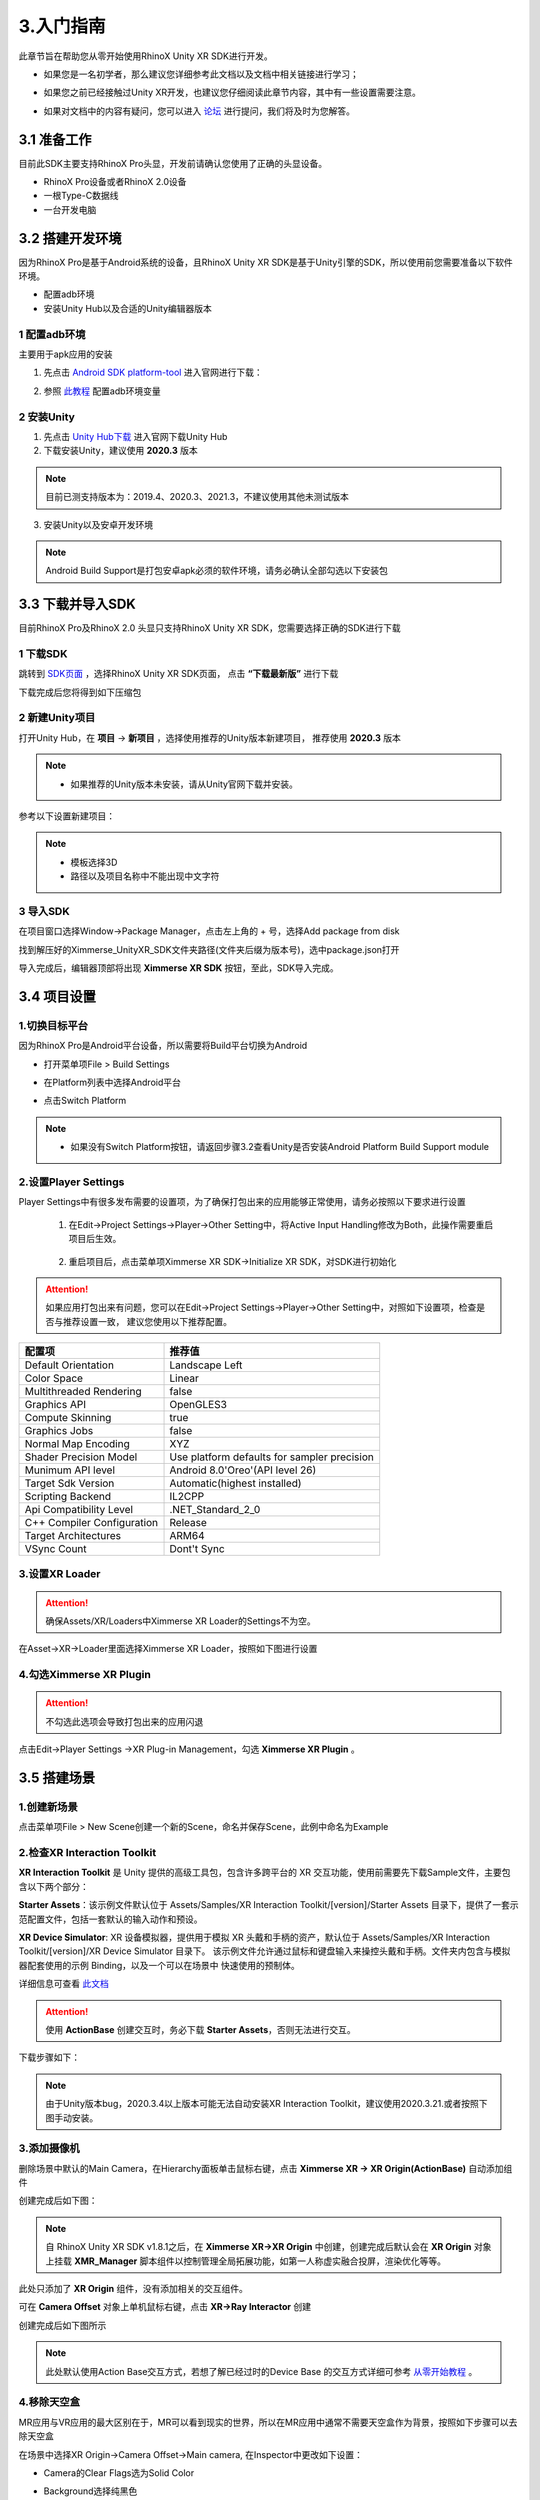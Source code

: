 .. _3 入门指南:

3.入门指南
===============================

此章节旨在帮助您从零开始使用RhinoX Unity XR SDK进行开发。

- 如果您是一名初学者，那么建议您详细参考此文档以及文档中相关链接进行学习；

* 如果您之前已经接触过Unity XR开发，也建议您仔细阅读此章节内容，其中有一些设置需要注意。

- 如果对文档中的内容有疑问，您可以进入 `论坛`_ 进行提问，我们将及时为您解答。


.. _论坛: https://forum.ximmerse.com/

3.1 准备工作
----------------------------------

目前此SDK主要支持RhinoX Pro头显，开发前请确认您使用了正确的头显设备。

- RhinoX Pro设备或者RhinoX 2.0设备

- 一根Type-C数据线

- 一台开发电脑

.. _3.2 搭建开发环境:

3.2 搭建开发环境
----------------------------------

因为RhinoX Pro是基于Android系统的设备，且RhinoX Unity XR SDK是基于Unity引擎的SDK，所以使用前您需要准备以下软件环境。

- 配置adb环境

- 安装Unity Hub以及合适的Unity编辑器版本

1 配置adb环境
^^^^^^^^^^^^^^^^^^^^^^^^^^^^^^^^^^^

主要用于apk应用的安装

1. 先点击 `Android SDK platform-tool`_ 进入官网进行下载：

.. _Android SDK platform-tool: https://developer.android.google.cn/studio/releases/platform-tools

2. 参照 `此教程`_ 配置adb环境变量

.. _此教程: https://www.jianshu.com/p/3091e191956d?u_atoken=b0fb68fa-88aa-41fc-a305-9df6cd9dd1dc&u_asession=014RHO654KyHGOgVWWg-tcppMo6bMFkkBuYfLqOa0MWqwNYzqASJvWI15OrXgNaA-PX0KNBwm7Lovlpxjd_P_q4JsKWYrT3W_NKPr8w6oU7K_SQfSTkGAX67a9mje6YAdFhUF3o-sVtq6Wun3JL3SJe2BkFo3NEHBv0PZUm6pbxQU&u_asig=05ESJ0rAXmqHXPIepLzgwTZhmqbyTiyNqhQpA07jaUJET_SGOI-l4Q7brh__JrR9wTprmbFo9DcRausZCswgGjVG05XlLnd141bi6CgybXv6b_CNlYSEbN339sqnU8OUB5-WfvBT7o9wp36tc0W1v9VADuFibWx8akf2mnTSDTlmn9JS7q8ZD7Xtz2Ly-b0kmuyAKRFSVJkkdwVUnyHAIJzd7QTwTwKYml94_bJG_OOcM6R4HJsSeUZVvDy241gDBOom7nzSzR1LP16f45fIKp-e3h9VXwMyh6PgyDIVSG1W93I5XCisnOSfBqo2wD9FKTmIWt_1zFY_I1WBa8sehU0YvVlrM_sdHVIktTc4UyZXGdzvAhnBB0vj7PaTKJfwS1mWspDxyAEEo4kbsryBKb9Q&u_aref=EtfSWOpJnG%2FG1NZz88ZhNBpQW5M%3D


2 安装Unity
^^^^^^^^^^^^^^^^^^^^^^^^^^^^^^^^^^^

1. 先点击 `Unity Hub下载`_ 进入官网下载Unity Hub

2. 下载安装Unity，建议使用 **2020.3** 版本

.. note::
   目前已测支持版本为：2019.4、2020.3、2021.3，不建议使用其他未测试版本


3. 安装Unity以及安卓开发环境

.. note:: 
   Android Build Support是打包安卓apk必须的软件环境，请务必确认全部勾选以下安装包

.. image:: _static/unityinstall-1.png

.. _Unity Hub下载: https://unity.cn/releases

3.3 下载并导入SDK
----------------------------------

目前RhinoX Pro及RhinoX 2.0 头显只支持RhinoX Unity XR SDK，您需要选择正确的SDK进行下载


1 下载SDK
^^^^^^^^^^^^^^^^^^^^^^^^^^^^^^^^^^^

跳转到 `SDK页面`_ ，选择RhinoX Unity XR SDK页面， 点击 **“下载最新版”** 进行下载

下载完成后您将得到如下压缩包

.. image:: _static/sdkpkg.png

.. .. note::
..    如果压缩包名称不一致，请确认您是否下载了RhinoX一代头显的SDK，此SDK与RhinoX Pro的SDK不一样

.. _SDK页面: https://developer.ximmerse.com/#/sdk?id=1


2 新建Unity项目
^^^^^^^^^^^^^^^^^^^^^^^^^^^^^^^^^^^

打开Unity Hub，在 **项目** -> **新项目** ，选择使用推荐的Unity版本新建项目， 推荐使用 **2020.3** 版本

.. note:: 

   - 如果推荐的Unity版本未安装，请从Unity官网下载并安装。

参考以下设置新建项目：

.. image:: _static/projectconfig.png

.. note:: 
  
   - 模板选择3D

   - 路径以及项目名称中不能出现中文字符

3 导入SDK
^^^^^^^^^^^^^^^^^^^^^^^^^^^^^^^^^^^

在项目窗口选择Window->Package Manager，点击左上角的 + 号，选择Add package from disk

.. image:: _static/7.1_image8.jpg

找到解压好的Ximmerse_UnityXR_SDK文件夹路径(文件夹后缀为版本号)，选中package.json打开

.. image:: _static/7.1_image9.jpg

导入完成后，编辑器顶部将出现 **Ximmerse XR SDK** 按钮，至此，SDK导入完成。

3.4 项目设置
-----------------------------

1.切换目标平台
^^^^^^^^^^^^^^^^^^^^^^^^^

因为RhinoX Pro是Android平台设备，所以需要将Build平台切换为Android

- 打开菜单项File > Build Settings

* 在Platform列表中选择Android平台

- 点击Switch Platform

.. image:: _static/7.1_image7.jpg

.. note:: 

   - 如果没有Switch Platform按钮，请返回步骤3.2查看Unity是否安装Android Platform Build Support module


2.设置Player Settings
^^^^^^^^^^^^^^^^^^^^^^^^^^^^^^^^^^^^^

Player Settings中有很多发布需要的设置项，为了确保打包出来的应用能够正常使用，请务必按照以下要求进行设置

  1. 在Edit->Project Settings->Player->Other Setting中，将Active Input Handling修改为Both，此操作需要重启项目后生效。

   .. image:: _static/7.1_image10.jpg

  2. 重启项目后，点击菜单项Ximmerse XR SDK->Initialize XR SDK，对SDK进行初始化

   .. image:: _static/sdkint.png


.. attention::

   如果应用打包出来有问题，您可以在Edit->Project Settings->Player->Other Setting中，对照如下设置项，检查是否与推荐设置一致，
   建议您使用以下推荐配置。
  
============================      ================================================= 
配置项                              推荐值
============================      ================================================= 
  Default Orientation               Landscape Left
  Color Space                      Linear
  Multithreaded Rendering          false
  Graphics API                       OpenGLES3
  Compute Skinning                  true
  Graphics Jobs                     false
  Normal Map Encoding                XYZ
  Shader Precision Model            Use platform defaults for sampler precision
  Munimum API level                 Android 8.0'Oreo'(API level 26)
  Target Sdk Version                 Automatic(highest installed)
  Scripting Backend                 IL2CPP
  Api Compatibility Level          .NET_Standard_2_0
  C++ Compiler Configuration       Release
  Target Architectures             ARM64
  VSync Count                       Dont't Sync
============================      ================================================= 


3.设置XR Loader
^^^^^^^^^^^^^^^^^^^^^^^^^^^^^^

.. attention::

  确保Assets/XR/Loaders中Ximmerse XR Loader的Settings不为空。


在Asset->XR->Loader里面选择Ximmerse XR Loader，按照如下图进行设置

.. image:: _static/xrloader.png

4.勾选Ximmerse XR Plugin
^^^^^^^^^^^^^^^^^^^^^^^^^^^^^^^^^^^^^

.. Attention::
   不勾选此选项会导致打包出来的应用闪退

点击Edit->Player Settings ->XR Plug-in Management，勾选 **Ximmerse XR Plugin** 。

.. image:: _static/7.1_image13.jpg



3.5 搭建场景
--------------------------------


1.创建新场景
^^^^^^^^^^^^^^^

点击菜单项File > New Scene创建一个新的Scene，命名并保存Scene，此例中命名为Example

2.检查XR Interaction Toolkit
^^^^^^^^^^^^^^^^^^^^^^^^^^^^^^^^^^^^

**XR Interaction Toolkit** 是 Unity 提供的高级工具包，包含许多跨平台的 XR 交互功能，使用前需要先下载Sample文件，主要包含以下两个部分：


**Starter Assets**：该示例文件默认位于 Assets/Samples/XR Interaction Toolkit/[version]/Starter Assets 
目录下，提供了一套示范配置文件，包括一套默认的输入动作和预设。

**XR Device Simulator**: XR 设备模拟器，提供用于模拟 XR 头戴和手柄的资产，默认位于 Assets/Samples/XR Interaction Toolkit/[version]/XR Device Simulator 目录下。
该示例文件允许通过鼠标和键盘输入来操控头戴和手柄。文件夹内包含与模拟器配套使用的示例 Binding，以及一个可以在场景中
快速使用的预制体。

详细信息可查看 `此文档`_

.. _此文档: https://docs.unity3d.com/Packages/com.unity.xr.interaction.toolkit@2.1/manual/samples.html

.. Attention::
   使用 **ActionBase** 创建交互时，务必下载 **Starter Assets**，否则无法进行交互。

   

下载步骤如下：

.. image:: _static/samplefile.png


.. note::
   由于Unity版本bug，2020.3.4以上版本可能无法自动安装XR Interaction Toolkit，建议使用2020.3.21.或者按照下图手动安装。


.. image:: _static/addxrtoolkit1.png

.. image:: _static/addxrtoolkit2.png



3.添加摄像机
^^^^^^^^^^^^^^^^^^^^^^^^^^^^^^^^^^^^


删除场景中默认的Main Camera，在Hierarchy面板单击鼠标右键，点击 **Ximmerse XR -> XR Origin(ActionBase)** 自动添加组件


.. .. note::
   请勿修改XR Origin以及Main Camera的Rotation值

   若使用的XR Interaction Toolkit版本比较新，此处XR Origin(ActionBase)显示为XR Origin(VR)

.. image:: _static/CreateOrigin.png
.. 将Main Camera上的Tracked Pose Driver（input system）替换为Tracked Pose Driver脚本

.. .. attention::
   .. 如果不替换，应用启动后如果头显息屏或者退到后台再启动，画面会卡住

.. .. image:: _static/trackposedriver.png



创建完成后如下图：

.. image:: _static/xrorigin.png
   :height: 640px
   :width: 640px
.. note:: 
   自 RhinoX Unity XR SDK v1.8.1之后，在 **Ximmerse XR->XR Origin** 中创建，创建完成后默认会在 **XR Origin** 对象上挂载 **XMR_Manager** 脚本组件以控制管理全局拓展功能，如第一人称虚实融合投屏，渲染优化等等。

此处只添加了 **XR Origin** 组件，没有添加相关的交互组件。


可在 **Camera Offset** 对象上单机鼠标右键，点击 **XR->Ray Interactor** 创建

.. image:: _static/CreateRayInteractor.png

创建完成后如下图所示

.. image:: _static/AddRayInteractor.png

.. note:: 
   此处默认使用Action Base交互方式，若想了解已经过时的Device Base
   的交互方式详细可参考 `从零开始教程`_ 。

.. _从零开始教程: https://developer.ximmerse.com/#/example?id=6



4.移除天空盒
^^^^^^^^^^^^^^^^^^^^^^^^^^

MR应用与VR应用的最大区别在于，MR可以看到现实的世界，所以在MR应用中通常不需要天空盒作为背景，按照如下步骤可以去除天空盒

在场景中选择XR Origin->Camera Offset->Main camera, 在Inspector中更改如下设置：

- Camera的Clear Flags选为Solid Color

* Background选择纯黑色

如下图所示：

.. image:: _static/7.1_remove_skybox.png

5.添加手柄交互功能
^^^^^^^^^^^^^^^^^^^^^^^^^^^^^^

在MR应用中，我们主要使用手柄进行交互，在上面添加的XR Origin中，我们可以看到 **LeftHand Controller** 
以及 **RightHand Controller** 两个对象，他们分别代表左右手柄。

这里我们以左手柄为例，介绍如何添加手柄交互功能

**1. 添加手柄的默认设置**

按照如下步骤添加系统预设配置文件，这些设置主要用于绑定手柄按键与其对应的操作行为。

.. image:: _static/startasset.png

.. note::
   如果此处无法添加配置文件，请返回第2步下载Sample文件。

**2. 添加手柄模型**

我们在SDK中提供了默认的手柄预制体，如果您需要在项目中显示手柄模型，可以在如下路径中找到手柄预制体

.. image:: _static/controllerprefabpath.png

然后将对应的预制体对象直接拖拽到LeftHand Controller->XR Controller->Model Prefab处

.. image:: _static/addcontrollerprefab.png


右手柄交互添加方式同上。

**3. 添加Input Action Manager脚本**

由于RhinoX Unity XR SDK中使用了最新的Unity输入系统，所以需要添加 Input Action Manager 脚本来控制输入：

按照如下图步骤，在 **XR Origin** 对象下，通过Add Component添加脚本

.. image:: _static/inputaction.png

新增Element0，然后添加 **XRI Default Input Actions** 文件即可

.. image:: _static/inputaction1.png  

.. _6 创建GroundPlane:

6.创建Ground Plane
^^^^^^^^^^^^^^^^^^^^^^^^^^^^^^

在RhinoX Pro的系统中 Ground plane是非常重要的组件，它主要用于定位场景的地面，应用启动后通过识别Ground Plane中
绑定的对应ID的定位信标，来定位场景的地面，他的作用与VR一体机中扫描地面来确定游戏使用范围的原理类似。

通常我们将Groundplane对象与场景的地面置于同一平面（与Unity场景的地面重合），这样启动应用，并识别定位板之后，场景的地面
就会自动被定位到Groundplane对象放置的平面（通常是地面）

如果你不希望将Groundplane对象放置在地面，比如放置在墙上或者桌子上，那么您可以通过设置Groundplane对象的Transform的
Y值来调整他与Unity场景地面的相对高度，具体效果，您可以通过实际测试观察.

.. attention::
   举个例子：如果将Groundplane对象的Position的Y值设置为1，Unity场景地面的Y值为0，那么当你戴上头显低头识别到Groundplane
   对象（Beacon）后，你的视线高度（Camera）就是你的身高加上1m，这个时候Unity场景里面的地面就是在现实地面的下面1m的位置
   。如果你希望Unity中的地面与现实的地面重合，你可以将Beacon放置在距离现实地面1m高的位置，或者将Groundplane的
   Positon Y值也设置为0即可。


.. note::

   因为一体机出货默认标配的是1号Beacon，所以我们通常使用Beacon作为Ground Plane。如果Beacon无法满足使用需求，可向销售申请
   其他形式的Tag使用，具体使用方法请查看 `TagProfileLoading介绍`_

.. _TagProfileLoading介绍: https://doc.ximmerse.com/sdkconf/unityxrsdk/Tag_Tracking/chapter_4_2_1_TagProfileLoading.html

先添加Tag Profile Loading组件，然后勾选Beacon（表示可识别1，2，3号Beacon）

.. image:: _static/tagprofileloadingcreate.png

.. image:: _static/tagprofileloading.png

右键添加 **Ground Plane** ，设置Track ID为65（代表1号Beacon）,勾选 **DebugView** 选项（识别到会显示坐标轴）

.. image:: _static/gpcreate.png

.. image:: _static/gpconfig.png  


7.添加地面
^^^^^^^^^^^^^^^^^^^^^^^^^^^

在Hierachy界面点击鼠标右键，创建一个Plane，Transform设置为（0，0，0），至此一个简单的场景创建完成。

此场景只包含一个地面，以及双手柄的模型，如果您需要实现更丰富的功能，如模型的抓取，UI交互等，您可以自行学习Unity XR相关
开发知识，也可以参考 `从零开始教程`_ 进行学习。





3.6 打包运行
-------------------------------

1.打包应用
^^^^^^^^^^^^^^^^^^^^^^^^

选择File->Build Settings，点击Add Open Scenes按钮添加当前Scene，然后点击 **Build** 按钮，设置APK名称和路径，开始编译:

.. image:: _static/7.1_image14.jpg

等待编译完成，Unity将弹出保存路径，可以看到编译出的APK文件。

.. image:: _static/7.1_image15.jpg

2.安装应用
^^^^^^^^^^^^^^^^^^^^^^^^^

保证RhinoX Pro设备开机并电量充足，使用Type-C数据线连接开发电脑和RhinoX Pro设备，通过如下adb命令安装APK即可：

.. note::
   如果您不熟悉adb的使用，可以返回 :ref:`搭建开发环境<3.2 搭建开发环境>` 进行查看，或者直接下载 `adb安装apk脚本`_ 工具进行使用


.. _adb安装apk脚本: https://xms-developer.oss-cn-shenzhen.aliyuncs.com/release/appdownload/adb_installapktool.zip

.. image:: _static/7.1_image16.jpg


3.运行应用
^^^^^^^^^^^^^^^^^^^^^^^^^^^^

确认双手柄均已连接头显，通过手柄射线启动应用，启动应用后先将Beacon（圆盘）放在地面，戴上头显低头识别Beacon。

.. image:: _static/lookbeacon.png

此时您将看到一个地面出现在Beacon上方，如果上面的设置中勾选了DebugView，识别到之后Beacon上会显示红绿蓝三轴坐标
，如果勾选了却不显示，则代表未识别成功，请返回  :ref:`创建GroundPlane<6 创建GroundPlane>` 章节检查配置

.. image:: _static/debugview.png

移动Beacon的位置，重新定位Beacon，地面位置会跟着移动。当手柄在视野内移动时，手柄的模型会跟随移动。

如果您能够看到上述现象，则表示您已经基本掌握了SDK的开发流程，更复杂的应用开发，您点击 `Unity XR培训资料`_ 进入论坛
查看相关学习资料，预祝您开发顺利！


.. _Unity XR培训资料: https://forum.ximmerse.com/detail?post_id=e18b9208-3e1e-40aa-b291-329990235ad9

3.7 参考示例
------------------------------

如果您是初次搭建场景，您可以直接导入Sample示例进行参考，具体操作步骤如下

.. image:: _static/hellounity.png

.. image:: _static/hellounitypath.png

其中 **HelloUnity** 示例是RhinoX Unity XR SDK的基础示例场景，  **Gaze And Gesture Interaction Sample** 是
手势识别的示例场景。

如果您希望获取更详细的示例教程，可以前往 `示例教程`_ 进行下载学习。

.. _示例教程: https://developer.ximmerse.com/#/example